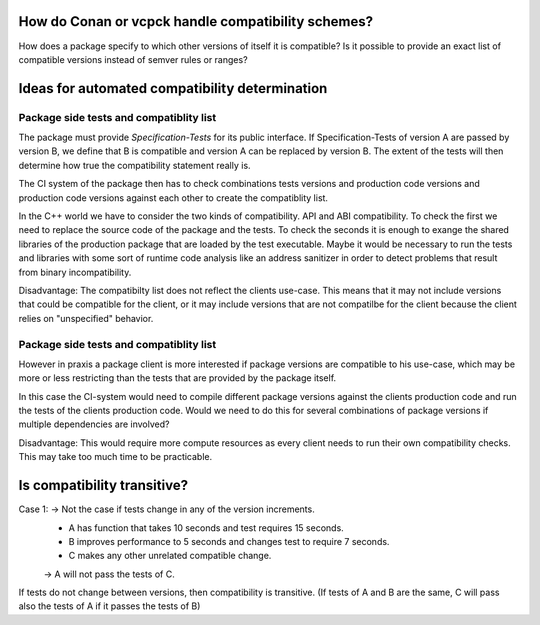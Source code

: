 How do Conan or vcpck handle compatibility schemes?
===================================================

How does a package specify to which other versions of itself it is compatible?
Is it possible to provide an exact list of compatible versions instead of semver rules or ranges?



Ideas for automated compatibility determination
===============================================

Package side tests and compatiblity list
----------------------------------------

The package must provide *Specification-Tests* for its public interface.
If Specification-Tests of version A are passed by version B, we define that B is compatible
and version A can be replaced by version B. The extent of the tests will then determine
how true the compatibility statement really is.

The CI system of the package then has to check combinations tests versions and production code versions
and production code versions against each other to create the compatiblity list.

In the C++ world we have to consider the two kinds of compatibility.
API and ABI compatibility. To check the first we need to replace the source code
of the package and the tests. To check the seconds it is enough to exange the shared
libraries of the production package that are loaded by the test executable. Maybe it
would be necessary to run the tests and libraries with some sort of runtime code analysis
like an address sanitizer in order to detect problems that result from binary incompatibility.

Disadvantage:
The compatibilty list does not reflect the clients use-case. This means
that it may not include versions that could be compatible for the client,
or it may include versions that are not compatilbe for the client because
the client relies on "unspecified" behavior.


Package side tests and compatiblity list
----------------------------------------

However in praxis a package client is more interested if package versions are compatible
to his use-case, which may be more or less restricting than the tests that are provided
by the package itself.

In this case the CI-system would need to compile different package versions against the
clients production code and run the tests of the clients production code.
Would we need to do this for several combinations of package versions if multiple
dependencies are involved?

Disadvantage:
This would require more compute resources as every client needs to run their own
compatibility checks. This may take too much time to be practicable.



Is compatibility transitive?
============================

Case 1: -> Not the case if tests change in any of the version increments.
    * A has function that takes 10 seconds and test requires 15 seconds.
    * B improves performance to 5 seconds and changes test to require 7 seconds.
    * C makes any other unrelated compatible change.
    -> A will not pass the tests of C.

If tests do not change between versions, then compatibility is transitive.
(If tests of A and B are the same, C will pass also the tests of A if it passes the tests of B)



